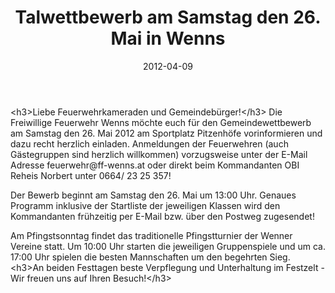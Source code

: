 #+TITLE: Talwettbewerb am Samstag den 26. Mai in Wenns
#+DATE: 2012-04-09
#+FACEBOOK_URL: 

<h3>Liebe Feuerwehrkameraden und Gemeindebürger!</h3>
Die Freiwillige Feuerwehr Wenns möchte euch für den Gemeindewettbewerb am Samstag den 26. Mai 2012 am Sportplatz Pitzenhöfe vorinformieren und dazu recht herzlich einladen. Anmeldungen der Feuerwehren (auch Gästegruppen sind herzlich willkommen) vorzugsweise unter der E-Mail Adresse feuerwehr@ff-wenns.at oder direkt beim Kommandanten OBI Reheis Norbert unter 0664/ 23 25 357!

Der Bewerb beginnt am Samstag den 26. Mai um 13:00 Uhr. Genaues Programm inklusive der Startliste der jeweiligen Klassen wird den Kommandanten frühzeitig per E-Mail bzw. über den Postweg zugesendet!

Am Pfingstsonntag findet das traditionelle Pfingstturnier der Wenner Vereine statt. Um 10:00 Uhr starten die jeweiligen Gruppenspiele und um ca. 17:00 Uhr spielen die besten Mannschaften um den begehrten Sieg.
<h3>An beiden Festtagen beste Verpflegung und Unterhaltung im Festzelt - Wir freuen uns auf Ihren Besuch!</h3>
